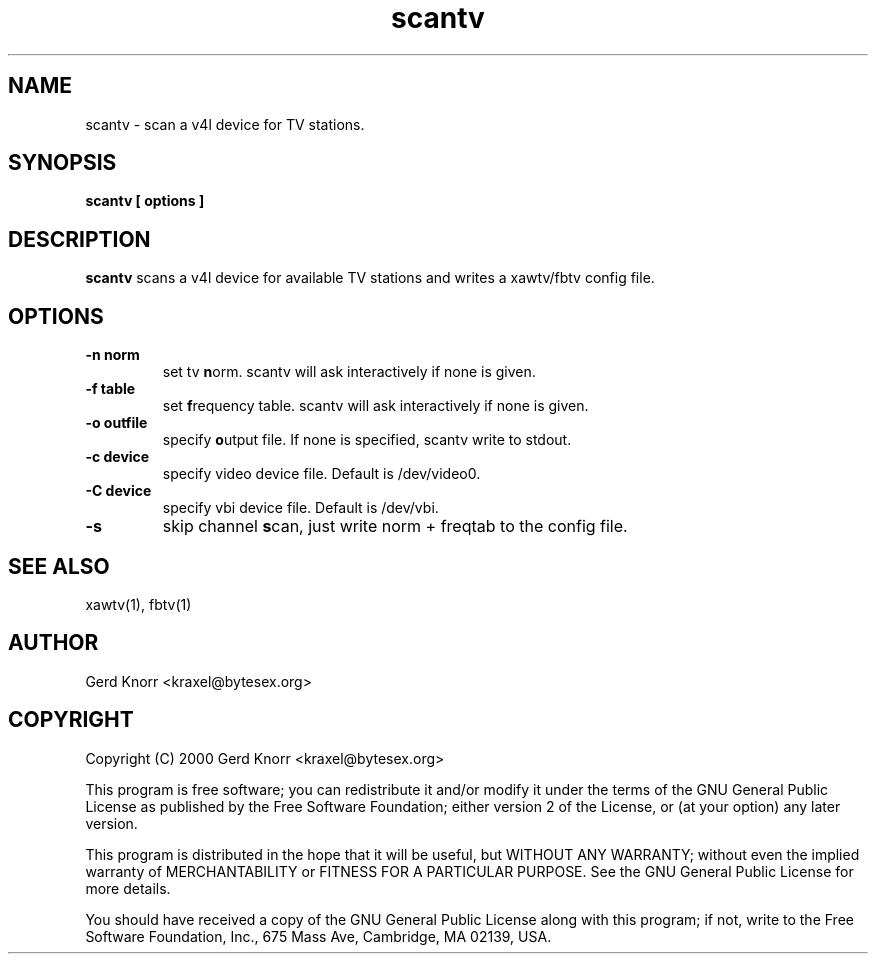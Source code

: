 .TH scantv 1 "(c) 2000 Gerd Knorr"
.SH NAME
scantv - scan a v4l device for TV stations.
.SH SYNOPSIS
.B scantv [ options ]
.SH DESCRIPTION
.B scantv
scans a v4l device for available TV stations and writes a
xawtv/fbtv config file.
.SH OPTIONS
.TP
.B -n norm
set tv  \fBn\fPorm.   scantv will ask interactively if
none is given.
.TP
.B -f table
set \fBf\fPrequency table.  scantv will ask interactively if
none is given.
.TP
.B -o outfile
specify \fBo\fPutput file.  If none is specified, scantv write
to stdout.
.TP
.B -c device
specify video device file.  Default is /dev/video0.
.TP
.B -C device
specify vbi device file.  Default is /dev/vbi.
.TP
.B -s
skip channel \fBs\fPcan, just write norm + freqtab to the
config file.
.SH SEE ALSO
xawtv(1), fbtv(1)
.SH AUTHOR
Gerd Knorr <kraxel@bytesex.org>
.SH COPYRIGHT
Copyright (C) 2000 Gerd Knorr <kraxel@bytesex.org>
.P
This program is free software; you can redistribute it and/or modify
it under the terms of the GNU General Public License as published by
the Free Software Foundation; either version 2 of the License, or
(at your option) any later version.
.P
This program is distributed in the hope that it will be useful,
but WITHOUT ANY WARRANTY; without even the implied warranty of
MERCHANTABILITY or FITNESS FOR A PARTICULAR PURPOSE.  See the
GNU General Public License for more details.
.P
You should have received a copy of the GNU General Public License
along with this program; if not, write to the Free Software
Foundation, Inc., 675 Mass Ave, Cambridge, MA 02139, USA.

